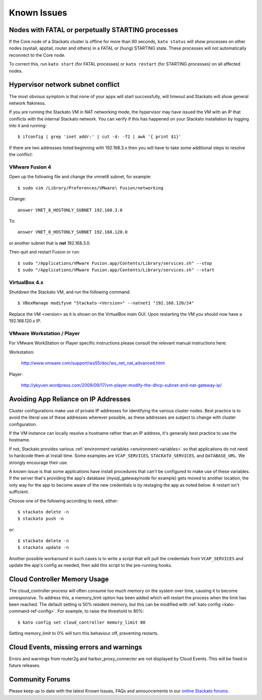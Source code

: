 .. index:: Known Issues

Known Issues
============

Nodes with FATAL or perpetually STARTING processes
--------------------------------------------------

If the Core node of a Stackato cluster is offline for more than 90
seconds, ``kato status`` will show processes on other nodes (systail,
apptail, router and others) in a FATAL or (hung) STARTING state. These
processes will not automatically reconnect to the Core node.

To correct this, run ``kato start`` (for FATAL processes) or ``kato
restart`` (for STARTING processes) on all affected nodes. 

Hypervisor network subnet conflict
----------------------------------

The most obvious symptom is that none of your apps will start successfully, will timeout and Stackato will show general network flakiness.

If you are running the Stackato VM in NAT networking mode, the hypervisor may have issued the VM with an IP that conflicts with the internal Stackato network. You can verify if this has happened on your Stackato installation by logging into it and running: ::

  $ ifconfig | grep 'inet addr:' | cut -d: -f2 | awk '{ print $1}'

If there are two addresses listed beginning with 192.168.3.x then you will have to take some additional steps to resolve the conflict:

VMware Fusion 4
~~~~~~~~~~~~~~~

Open up the following file and change the vmnet8 subnet, for example: ::

  $ sudo vim /Library/Preferences/VMware\ Fusion/networking

Change: ::

  answer VNET_8_HOSTONLY_SUBNET 192.168.3.0

To: ::

  answer VNET_8_HOSTONLY_SUBNET 192.168.120.0

or another subnet that is **not** 192.168.3.0.

Then quit and restart Fusion or run: ::

  $ sudo "/Applications/VMware Fusion.app/Contents/Library/services.sh" --stop
  $ sudo "/Applications/VMware Fusion.app/Contents/Library/services.sh" --start


VirtualBox 4.x
~~~~~~~~~~~~~~~

Shutdown the Stackato VM, and run the following command: ::

  $ VBoxManage modifyvm "Stackato-<Version>" --natnet1 "192.168.120/24"

Replace the VM <version> as it is shown on the VirtualBox main GUI. Upon restarting the VM you should now have a 192.168.120.x IP.


VMware Workstation / Player
~~~~~~~~~~~~~~~~~~~~~~~~~~~~

For VMware WorkStation or Player specific instructions please consult the relevant manual instructions here:

Workstation:

  http://www.vmware.com/support/ws55/doc/ws_net_nat_advanced.html

Player:

  http://ykyuen.wordpress.com/2009/09/17/vm-player-modify-the-dhcp-subnet-and-nat-gateway-ip/

Avoiding App Reliance on IP Addresses
-------------------------------------

Cluster configurations make use of private IP addresses for identifying the various cluster nodes.
Best practice is to avoid the literal use of these addresses wherever possible, as these addresses
are subject to change with cluster configuration.

If the VM instance can locally resolve a hostname rather than an IP address, it's generally best
practice to use the hostname.

If not, Stackato provides various
:ref:`environment variables <environment-variables>`
so that applications do not need to hardcode them at install time.
Some examples are ``VCAP_SERVICES``, ``STACKATO_SERVICES``, and ``DATABASE_URL``.
We strongly encourage their use.

A known issue is that some applications have install procedures that can't be configured to make
use of these variables.  If the server that's providing the app's database
(mysql_gateway/node for example) gets moved to another location, the only way for the app to
become aware of the new credentials is by restaging the app as noted below.
A restart isn't sufficient.

Choose one of the following according to need, either::

	$ stackato delete -n
	$ stackato push -n

or::

	$ stackato delete -n
	$ stackato update -n 

Another possible workaround in such cases is to write a script that will pull the credentials
from ``VCAP_SERVICES`` and update the app's config as needed, then add this script to the
pre-running hooks.

Cloud Controller Memory Usage
-----------------------------

The cloud_controller process will often consume too much memory on the system over time, causing it to become unresponsive. To address this, a memory_limit option has been added which will restart the process when the limit has been reached. The default setting is 50% resident memory, but this can be modified with :ref:`kato config <kato-command-ref-config>`. For example, to raise the threshold to 80%::

  $ kato config set cloud_controller memory_limit 80

Setting memory_limit to 0% will turn this behaviour off, preventing restarts.

Cloud Events, missing errors and warnings
-----------------------------------------

Errors and warnings from router2g and harbor_proxy_connector are not
displayed by Cloud Events. This will be fixed in future releases.

Community Forums
----------------

Please keep up to date with the latest Known Issues, FAQs and announcements in our `online Stackato forums <http://community.activestate.com/forum/stackato>`_.
